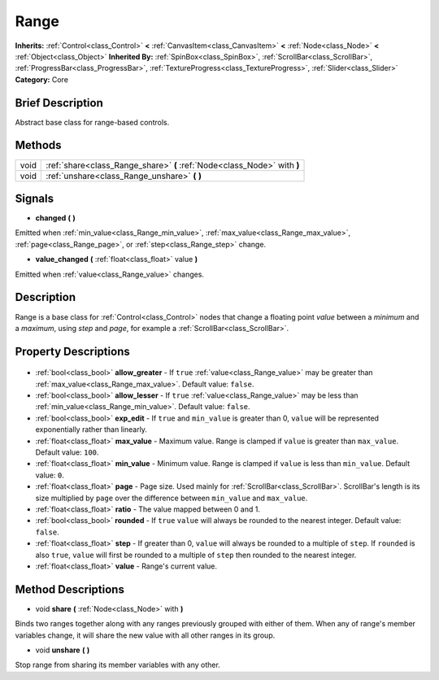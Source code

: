 .. Generated automatically by doc/tools/makerst.py in Godot's source tree.
.. DO NOT EDIT THIS FILE, but the Range.xml source instead.
.. The source is found in doc/classes or modules/<name>/doc_classes.

.. _class_Range:

Range
=====

**Inherits:** :ref:`Control<class_Control>` **<** :ref:`CanvasItem<class_CanvasItem>` **<** :ref:`Node<class_Node>` **<** :ref:`Object<class_Object>`
**Inherited By:** :ref:`SpinBox<class_SpinBox>`, :ref:`ScrollBar<class_ScrollBar>`, :ref:`ProgressBar<class_ProgressBar>`, :ref:`TextureProgress<class_TextureProgress>`, :ref:`Slider<class_Slider>`
**Category:** Core

Brief Description
-----------------

Abstract base class for range-based controls.

Methods
-------

+-------+--------------------------------------------------------------------------+
| void  | :ref:`share<class_Range_share>` **(** :ref:`Node<class_Node>` with **)** |
+-------+--------------------------------------------------------------------------+
| void  | :ref:`unshare<class_Range_unshare>` **(** **)**                          |
+-------+--------------------------------------------------------------------------+

Signals
-------

.. _class_Range_changed:

- **changed** **(** **)**

Emitted when :ref:`min_value<class_Range_min_value>`, :ref:`max_value<class_Range_max_value>`, :ref:`page<class_Range_page>`, or :ref:`step<class_Range_step>` change.

.. _class_Range_value_changed:

- **value_changed** **(** :ref:`float<class_float>` value **)**

Emitted when :ref:`value<class_Range_value>` changes.


Description
-----------

Range is a base class for :ref:`Control<class_Control>` nodes that change a floating point *value* between a *minimum* and a *maximum*, using *step* and *page*, for example a :ref:`ScrollBar<class_ScrollBar>`.

Property Descriptions
---------------------

  .. _class_Range_allow_greater:

- :ref:`bool<class_bool>` **allow_greater** - If ``true`` :ref:`value<class_Range_value>` may be greater than :ref:`max_value<class_Range_max_value>`. Default value: ``false``.

  .. _class_Range_allow_lesser:

- :ref:`bool<class_bool>` **allow_lesser** - If ``true`` :ref:`value<class_Range_value>` may be less than :ref:`min_value<class_Range_min_value>`. Default value: ``false``.

  .. _class_Range_exp_edit:

- :ref:`bool<class_bool>` **exp_edit** - If ``true`` and ``min_value`` is greater than 0, ``value`` will be represented exponentially rather than linearly.

  .. _class_Range_max_value:

- :ref:`float<class_float>` **max_value** - Maximum value. Range is clamped if ``value`` is greater than ``max_value``. Default value: ``100``.

  .. _class_Range_min_value:

- :ref:`float<class_float>` **min_value** - Minimum value. Range is clamped if ``value`` is less than ``min_value``. Default value: ``0``.

  .. _class_Range_page:

- :ref:`float<class_float>` **page** - Page size. Used mainly for :ref:`ScrollBar<class_ScrollBar>`. ScrollBar's length is its size multiplied by ``page`` over the difference between ``min_value`` and ``max_value``.

  .. _class_Range_ratio:

- :ref:`float<class_float>` **ratio** - The value mapped between 0 and 1.

  .. _class_Range_rounded:

- :ref:`bool<class_bool>` **rounded** - If ``true`` ``value`` will always be rounded to the nearest integer. Default value: ``false``.

  .. _class_Range_step:

- :ref:`float<class_float>` **step** - If greater than 0, ``value`` will always be rounded to a multiple of ``step``. If ``rounded`` is also ``true``, ``value`` will first be rounded to a multiple of ``step`` then rounded to the nearest integer.

  .. _class_Range_value:

- :ref:`float<class_float>` **value** - Range's current value.


Method Descriptions
-------------------

.. _class_Range_share:

- void **share** **(** :ref:`Node<class_Node>` with **)**

Binds two ranges together along with any ranges previously grouped with either of them. When any of range's member variables change, it will share the new value with all other ranges in its group.

.. _class_Range_unshare:

- void **unshare** **(** **)**

Stop range from sharing its member variables with any other.


